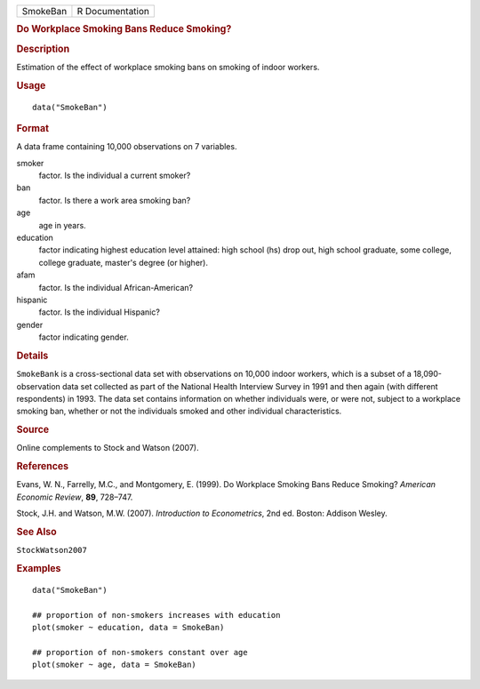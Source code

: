 .. container::

   .. container::

      ======== ===============
      SmokeBan R Documentation
      ======== ===============

      .. rubric:: Do Workplace Smoking Bans Reduce Smoking?
         :name: do-workplace-smoking-bans-reduce-smoking

      .. rubric:: Description
         :name: description

      Estimation of the effect of workplace smoking bans on smoking of
      indoor workers.

      .. rubric:: Usage
         :name: usage

      ::

         data("SmokeBan")

      .. rubric:: Format
         :name: format

      A data frame containing 10,000 observations on 7 variables.

      smoker
         factor. Is the individual a current smoker?

      ban
         factor. Is there a work area smoking ban?

      age
         age in years.

      education
         factor indicating highest education level attained: high school
         (hs) drop out, high school graduate, some college, college
         graduate, master's degree (or higher).

      afam
         factor. Is the individual African-American?

      hispanic
         factor. Is the individual Hispanic?

      gender
         factor indicating gender.

      .. rubric:: Details
         :name: details

      ``SmokeBank`` is a cross-sectional data set with observations on
      10,000 indoor workers, which is a subset of a 18,090-observation
      data set collected as part of the National Health Interview Survey
      in 1991 and then again (with different respondents) in 1993. The
      data set contains information on whether individuals were, or were
      not, subject to a workplace smoking ban, whether or not the
      individuals smoked and other individual characteristics.

      .. rubric:: Source
         :name: source

      Online complements to Stock and Watson (2007).

      .. rubric:: References
         :name: references

      Evans, W. N., Farrelly, M.C., and Montgomery, E. (1999). Do
      Workplace Smoking Bans Reduce Smoking? *American Economic Review*,
      **89**, 728–747.

      Stock, J.H. and Watson, M.W. (2007). *Introduction to
      Econometrics*, 2nd ed. Boston: Addison Wesley.

      .. rubric:: See Also
         :name: see-also

      ``StockWatson2007``

      .. rubric:: Examples
         :name: examples

      ::

         data("SmokeBan")

         ## proportion of non-smokers increases with education
         plot(smoker ~ education, data = SmokeBan)

         ## proportion of non-smokers constant over age
         plot(smoker ~ age, data = SmokeBan)
